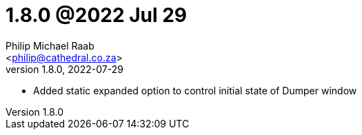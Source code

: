 = 1.8.0 @2022 Jul 29
:author: Philip Michael Raab
:email: <philip@cathedral.co.za>
:revnumber: 1.8.0
:revdate: 2022-07-29
:copyright: Unlicense
:experimental:
:icons: font
:source-highlighter: highlight.js
:sectnums!:
:toc: auto
:sectanchors:

* Added static expanded option to control initial state of Dumper window
